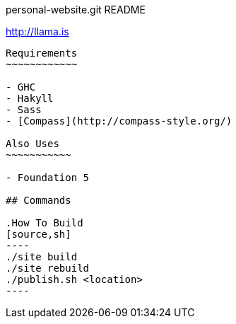 personal-website.git README
=============================
:Author: Ram Raghunathan
:Email: ram@llama.is
:Date: 2014-02-14

http://llama.is
------------------

Requirements
~~~~~~~~~~~~

- GHC
- Hakyll
- Sass
- [Compass](http://compass-style.org/)

Also Uses
~~~~~~~~~~~

- Foundation 5

## Commands

.How To Build
[source,sh]
----
./site build
./site rebuild
./publish.sh <location>
----

